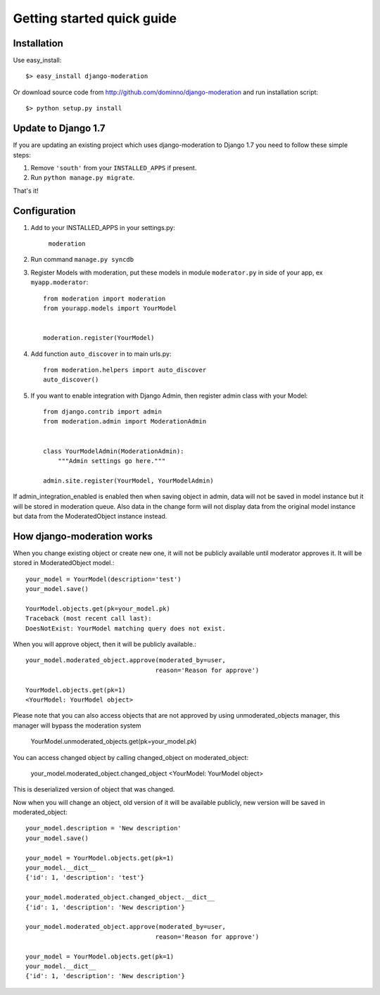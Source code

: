 Getting started quick guide
===========================

Installation
------------

Use easy_install::

    $> easy_install django-moderation

Or download source code from http://github.com/dominno/django-moderation and run
installation script::

    $> python setup.py install


Update to Django 1.7
--------------------

If you are updating an existing project which uses django-moderation to Django 1.7 you need to follow these simple steps:

1. Remove ``'south'`` from your ``INSTALLED_APPS`` if present.
2. Run ``python manage.py migrate``.

That's it!


Configuration
-------------

1. Add to your INSTALLED_APPS in your settings.py:

    ``moderation``
2. Run command ``manage.py syncdb``
3. Register Models with moderation, put these models in module ``moderator.py`` in side of your app, ex ``myapp.moderator``::

    from moderation import moderation
    from yourapp.models import YourModel


    moderation.register(YourModel)



4. Add function ``auto_discover`` in to main urls.py::

    from moderation.helpers import auto_discover
    auto_discover()

5. If you want to enable integration with Django Admin, then register admin class with your Model::

    from django.contrib import admin
    from moderation.admin import ModerationAdmin


    class YourModelAdmin(ModerationAdmin):
        """Admin settings go here."""

    admin.site.register(YourModel, YourModelAdmin)


If admin_integration_enabled is enabled then when saving object in admin, data
will not be saved in model instance but it will be stored in moderation queue.
Also data in the change form will not display data from the original model
instance but data from the ModeratedObject instance instead.


How django-moderation works
---------------------------

When you change existing object or create new one, it will not be publicly
available until moderator approves it. It will be stored in ModeratedObject model.::

    your_model = YourModel(description='test')
    your_model.save()

    YourModel.objects.get(pk=your_model.pk)
    Traceback (most recent call last):
    DoesNotExist: YourModel matching query does not exist.

When you will approve object, then it will be publicly available.::

    your_model.moderated_object.approve(moderated_by=user,
                                       reason='Reason for approve')

    YourModel.objects.get(pk=1)
    <YourModel: YourModel object>

Please note that you can also access objects that are not approved by using unmoderated_objects manager, this manager will bypass the moderation system

    YourModel.unmoderated_objects.get(pk=your_model.pk)

You can access changed object by calling changed_object on moderated_object:

    your_model.moderated_object.changed_object
    <YourModel: YourModel object>

This is deserialized version of object that was changed.

Now when you will change an object, old version of it will be available publicly,
new version will be saved in moderated_object::

    your_model.description = 'New description'
    your_model.save()

    your_model = YourModel.objects.get(pk=1)
    your_model.__dict__
    {'id': 1, 'description': 'test'}

    your_model.moderated_object.changed_object.__dict__
    {'id': 1, 'description': 'New description'}

    your_model.moderated_object.approve(moderated_by=user,
                                       reason='Reason for approve')

    your_model = YourModel.objects.get(pk=1)
    your_model.__dict__
    {'id': 1, 'description': 'New description'}
